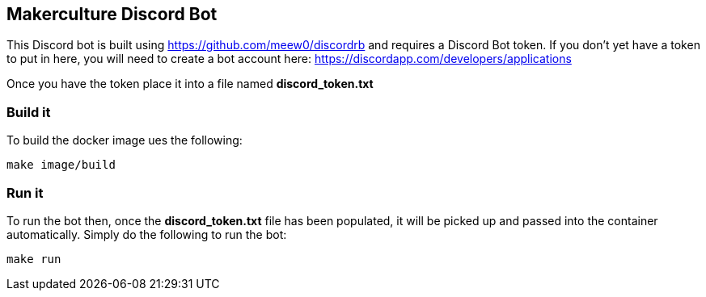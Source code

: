 == Makerculture Discord Bot ==
This Discord bot is built using https://github.com/meew0/discordrb and requires a Discord Bot token. If you don't yet have a token to put in here, you will need to create a bot account here: https://discordapp.com/developers/applications

Once you have the token place it into a file named *discord_token.txt*


=== Build it ===
To build the docker image ues the following:

----
make image/build
----


=== Run it ===
To run the bot then, once the *discord_token.txt* file has been populated, it will be picked up and passed into the container automatically. Simply do the following to run the bot:

----
make run
----
